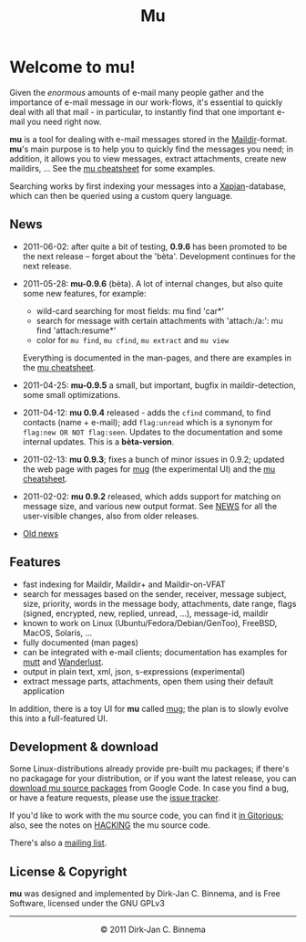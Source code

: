 #+title: Mu
#+style: <link rel="stylesheet" type="text/css" href="mu.css">
#+html:<img src="mu.jpg" align="right" margin="10px"/>

* Welcome to mu!

  Given the /enormous/ amounts of e-mail many people gather and the importance
  of e-mail message in our work-flows, it's essential to quickly deal with all
  that mail - in particular, to instantly find that one important e-mail you
  need right now.
  
  *mu* is a tool for dealing with e-mail messages stored in the
  [[http://en.wikipedia.org/wiki/Maildir][Maildir]]-format. *mu*'s main purpose is to help you to quickly find the
  messages you need; in addition, it allows you to view messages, extract
  attachments, create new maildirs, ... See the [[file:cheatsheet.org][mu cheatsheet]] for some examples.
  
  Searching works by first indexing your messages into a [[http://xapian.org/][Xapian]]-database, which
  can then be queried using a custom query language.
  
** News

   - 2011-06-02: after quite a bit of testing, *0.9.6* has been promoted to be
     the next release -- forget about the 'bèta'. Development continues for
     the next release.

   - 2011-05-28: *mu-0.9.6* (bèta). A lot of internal changes, but also quite
     some new features, for example:
     - wild-card searching for most fields: mu find 'car*'
     - search for message with certain attachments with 'attach:/a:': mu find
       'attach:resume*'
     - color for =mu find=, =mu cfind=, =mu extract= and =mu view= 
     Everything is documented in the man-pages, and there are examples in the [[file:cheatsheet.org][mu
     cheatsheet]].

   - 2011-04-25: *mu-0.9.5* a small, but important, bugfix in maildir-detection,
     some small optimizations.

   - 2011-04-12: *mu 0.9.4* released - adds the =cfind= command, to find
     contacts (name + e-mail); add =flag:unread= which is a synonym for
     =flag:new OR NOT flag:seen=. Updates to the documentation and some internal
     updates. This is a *bèta-version*.

   - 2011-02-13: *mu 0.9.3*; fixes a bunch of minor issues in 0.9.2; updated the
     web page with pages for [[file:mug.org][mug]] (the experimental UI) and the [[file:cheatsheet.org][mu cheatsheet]].
     
   - 2011-02-02: *mu 0.9.2* released, which adds support for matching on message
     size, and various new output format. See [[http://gitorious.org/mu/mu-ng/blobs/master/NEWS][NEWS]] for all the user-visible
     changes, also from older releases.

   - [[file:old-news.org][Old news]]
     
** Features

   - fast indexing for Maildir, Maildir+ and Maildir-on-VFAT
   - search for messages based on the sender, receiver, message subject, size,
     priority, words in the message body, attachments, date range, flags
     (signed, encrypted, new, replied, unread, ...), message-id, maildir
   - known to work on Linux (Ubuntu/Fedora/Debian/GenToo), FreeBSD, MacOS,
     Solaris, ...
   - fully documented (man pages)
   - can be integrated with e-mail clients; documentation has examples for [[http://www.mutt.org/][mutt]]
     and [[http://www.emacswiki.org/emacs/WanderLust][Wanderlust]].
   - output in plain text, xml, json, s-expressions (experimental)
   - extract message parts, attachments, open them using their default
     application
     
   In addition, there is a toy UI for *mu* called [[file:mug.org][mug]]; the plan is to slowly
   evolve this into a full-featured UI.
   
** Development & download 

   Some Linux-distributions already provide pre-built mu packages; if there's no
   packagage for your distribution, or if you want the latest release, you can
   [[http://code.google.com/p/mu0/downloads/list][download mu source packages]] from Google Code. In case you find a bug, or have
   a feature requests, please use the [[http://code.google.com/p/mu0/issues/list][issue tracker]].
  
   If you'd like to work with the mu source code, you can find it [[http://gitorious.org/mu/mu-ng][in Gitorious]];
   also, see the notes on [[http://gitorious.org/mu/mu-ng/blobs/master/HACKING][HACKING]] the mu source code.
 
   There's also a [[http://groups.google.com/group/mu-discuss][mailing list]].
   
** License & Copyright

   *mu* was designed and implemented by Dirk-Jan C. Binnema, and is Free
   Software, licensed under the GNU GPLv3
   
#+html:<hr/><div align="center">&copy; 2011 Dirk-Jan C. Binnema</div>
#+begin_html
<script type="text/javascript">
var gaJsHost = (("https:" == document.location.protocol) ? "https://ssl." : "http://www.");
document.write(unescape("%3Cscript src='" + gaJsHost + "google-analytics.com/ga.js' type='text/javascript'%3E%3C/script%3E"));
</script>
<script type="text/javascript">
var pageTracker = _gat._getTracker("UA-578531-1");
pageTracker._trackPageview();
</script>
#+end_html
